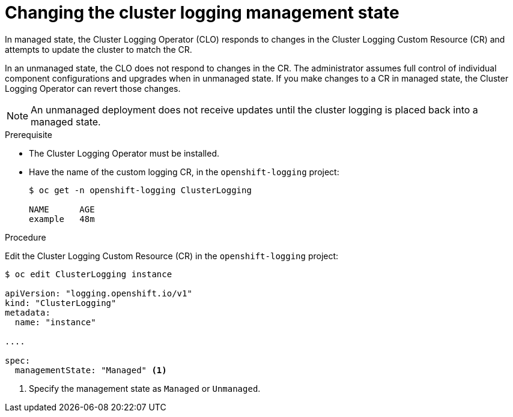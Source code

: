 // Module included in the following assemblies:
//
// * logging/efk-logging-management.adoc

[id="efk-logging-management-state-changing-{context}"]
= Changing the cluster logging management state

In managed state, the Cluster Logging Operator (CLO) responds to changes in the Cluster Logging Custom Resource (CR)
and attempts to update the cluster to match the CR.  

In an unmanaged state, the CLO does not respond to changes in the CR. 
The administrator assumes full control of individual component configurations 
and upgrades when in unmanaged state. If you make changes to a CR in managed state,
the Cluster Logging Operator can revert those changes. 

[NOTE]
====
An unmanaged deployment does not receive updates until the cluster logging is placed back into a managed state.
====

.Prerequisite

* The Cluster Logging Operator must be installed.

* Have the name of the custom logging CR, in the `openshift-logging` project:
+
----
$ oc get -n openshift-logging ClusterLogging

NAME      AGE
example   48m
----

.Procedure

Edit the Cluster Logging Custom Resource (CR) in the `openshift-logging` project:

[source,yaml]
----
$ oc edit ClusterLogging instance
 
apiVersion: "logging.openshift.io/v1"
kind: "ClusterLogging"
metadata:
  name: "instance"

....

spec:
  managementState: "Managed" <1>
---- 

<1> Specify the management state as `Managed` or `Unmanaged`.
